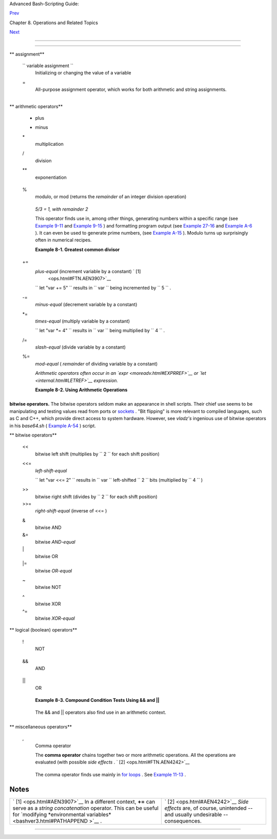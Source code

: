 .. raw:: html

   <div class="NAVHEADER">

.. raw:: html

   <table border="0" cellpadding="0" cellspacing="0" summary="Header navigation table" width="100%">

.. raw:: html

   <tr>

.. raw:: html

   <th align="center" colspan="3">

Advanced Bash-Scripting Guide:

.. raw:: html

   </th>

.. raw:: html

   </tr>

.. raw:: html

   <tr>

.. raw:: html

   <td align="left" valign="bottom" width="10%">

`Prev <operations.html>`__

.. raw:: html

   </td>

.. raw:: html

   <td align="center" valign="bottom" width="80%">

Chapter 8. Operations and Related Topics

.. raw:: html

   </td>

.. raw:: html

   <td align="right" valign="bottom" width="10%">

`Next <numerical-constants.html>`__

.. raw:: html

   </td>

.. raw:: html

   </tr>

.. raw:: html

   </table>

--------------

.. raw:: html

   </div>

.. raw:: html

   <div class="SECT1">

  8.1. Operators
===============

.. raw:: html

   <div class="VARIABLELIST">

** assignment**

 ``                 variable assignment               ``
    Initializing or changing the value of a variable

 =
    All-purpose assignment operator, which works for both arithmetic and
    string assignments.

    +--------------------------+--------------------------+--------------------------+
    | .. code:: PROGRAMLISTING |
    |                          |
    |     var=27               |
    |     category=minerals  # |
    |  No spaces allowed after |
    |  the "=".                |
                              
    +--------------------------+--------------------------+--------------------------+

    .. raw:: html

       <div class="CAUTION">

    +--------------------+--------------------+--------------------+--------------------+
    | |Caution|          |
    | Do not confuse the |
    | "=" assignment     |
    | operator with the  |
    | `= test            |
    | operator <comparis |
    | on-ops.html#EQUALS |
    | IGNREF>`__         |
    | .                  |
    |                    |
    | +----------------- |
    | ---------+-------- |
    | ------------------ |
    | +----------------- |
    | ---------+         |
    | | .. code:: PROGRA |
    | MLISTING |         |
    | |                  |
    |          |         |
    | |     #   =  as a  |
    | test ope |         |
    | | rator            |
    |          |         |
    | |                  |
    |          |         |
    | |     if [ "$strin |
    | g1" = "$ |         |
    | | string2" ]       |
    |          |         |
    | |     then         |
    |          |         |
    | |        command   |
    |          |         |
    | |     fi           |
    |          |         |
    | |                  |
    |          |         |
    | |     #  if [ "X$s |
    | tring1"  |         |
    | | = "X$string2" ]  |
    | is safer |         |
    | | ,                |
    |          |         |
    | |     #+ to preven |
    | t an err |         |
    | | or message shoul |
    | d one of |         |
    | |  the variables b |
    | e empty. |         |
    | |     #  (The prep |
    | ended "X |         |
    | | " characters can |
    | cel out. |         |
    | | )                |
    |          |         |
    |                    |
    |                    |
    | +----------------- |
    | ---------+-------- |
    | ------------------ |
    | +----------------- |
    | ---------+         |
                        
    +--------------------+--------------------+--------------------+--------------------+

    .. raw:: html

       </div>

.. raw:: html

   </div>

.. raw:: html

   <div class="VARIABLELIST">

** arithmetic operators**

 +
    plus

 -
    minus

 \*
    multiplication

 /
    division

 \*\*
    exponentiation

    +--------------------------+--------------------------+--------------------------+
    | .. code:: PROGRAMLISTING |
    |                          |
    |     # Bash, version 2.02 |
    | , introduced the "**" ex |
    | ponentiation operator.   |
    |                          |
    |     let "z=5**3"    # 5  |
    | * 5 * 5                  |
    |     echo "z = $z"   # z  |
    | = 125                    |
                              
    +--------------------------+--------------------------+--------------------------+

 %
    modulo, or mod (returns the *remainder* of an integer division
    operation)

    +--------------------------+--------------------------+--------------------------+
    | .. code:: SCREEN         |
    |                          |
    |     bash$ expr 5 % 3     |
    |     2                    |
    |                          |
                              
    +--------------------------+--------------------------+--------------------------+

    *5/3 = 1, with remainder 2*

    This operator finds use in, among other things, generating numbers
    within a specific range (see `Example 9-11 <randomvar.html#EX21>`__
    and `Example 9-15 <randomvar.html#RANDOMTEST>`__ ) and formatting
    program output (see `Example 27-16 <arrays.html#QFUNCTION>`__ and
    `Example A-6 <contributed-scripts.html#COLLATZ>`__ ). It can even be
    used to generate prime numbers, (see `Example
    A-15 <contributed-scripts.html#PRIMES>`__ ). Modulo turns up
    surprisingly often in numerical recipes.

    .. raw:: html

       <div class="EXAMPLE">

    **Example 8-1. Greatest common divisor**

    +--------------------------+--------------------------+--------------------------+
    | .. code:: PROGRAMLISTING |
    |                          |
    |     #!/bin/bash          |
    |     # gcd.sh: greatest c |
    | ommon divisor            |
    |     #         Uses Eucli |
    | d's algorithm            |
    |                          |
    |     #  The "greatest com |
    | mon divisor" (gcd) of tw |
    | o integers               |
    |     #+ is the largest in |
    | teger that will divide b |
    | oth, leaving no remainde |
    | r.                       |
    |                          |
    |     #  Euclid's algorith |
    | m uses successive divisi |
    | on.                      |
    |     #    In each pass,   |
    |     #+      dividend <-- |
    | -  divisor               |
    |     #+      divisor  <-- |
    | -  remainder             |
    |     #+   until remainder |
    |  = 0.                    |
    |     #    The gcd = divid |
    | end, on the final pass.  |
    |     #                    |
    |     #  For an excellent  |
    | discussion of Euclid's a |
    | lgorithm, see            |
    |     #+ Jim Loy's site, h |
    | ttp://www.jimloy.com/num |
    | ber/euclids.htm.         |
    |                          |
    |                          |
    |     # ------------------ |
    | ------------------------ |
    | ------------             |
    |     # Argument check     |
    |     ARGS=2               |
    |     E_BADARGS=85         |
    |                          |
    |     if [ $# -ne "$ARGS"  |
    | ]                        |
    |     then                 |
    |       echo "Usage: `base |
    | name $0` first-number se |
    | cond-number"             |
    |       exit $E_BADARGS    |
    |     fi                   |
    |     # ------------------ |
    | ------------------------ |
    | ------------             |
    |                          |
    |                          |
    |     gcd ()               |
    |     {                    |
    |                          |
    |       dividend=$1        |
    |       #  Arbitrary assig |
    | nment.                   |
    |       divisor=$2         |
    |       #! It doesn't matt |
    | er which of the two is l |
    | arger.                   |
    |                          |
    |       #  Why not?        |
    |                          |
    |       remainder=1        |
    |       #  If an uninitial |
    | ized variable is used in |
    | side                     |
    |                          |
    |       #+ test brackets,  |
    | an error message results |
    | .                        |
    |                          |
    |       until [ "$remainde |
    | r" -eq 0 ]               |
    |       do    #  ^^^^^^^^^ |
    | ^  Must be previously in |
    | itialized!               |
    |         let "remainder = |
    |  $dividend % $divisor"   |
    |         dividend=$diviso |
    | r     # Now repeat with  |
    | 2 smallest numbers.      |
    |         divisor=$remaind |
    | er                       |
    |       done               |
    |       # Euclid's algorit |
    | hm                       |
    |                          |
    |     }                    |
    |       # Last $dividend i |
    | s the gcd.               |
    |                          |
    |                          |
    |     gcd $1 $2            |
    |                          |
    |     echo; echo "GCD of $ |
    | 1 and $2 = $dividend"; e |
    | cho                      |
    |                          |
    |                          |
    |     # Exercises :        |
    |     # ---------          |
    |     # 1) Check command-l |
    | ine arguments to make su |
    | re they are integers,    |
    |     #+   and exit the sc |
    | ript with an appropriate |
    |  error message if not.   |
    |     # 2) Rewrite the gcd |
    |  () function to use loca |
    | l variables.             |
    |                          |
    |     exit 0               |
                              
    +--------------------------+--------------------------+--------------------------+

    .. raw:: html

       </div>

 +=
    *plus-equal* (increment variable by a constant) ` [1]
     <ops.html#FTN.AEN3907>`__

    ``                   let "var += 5"                 `` results in
    ``                   var                 `` being incremented by
    ``         5        `` .

 -=
    *minus-equal* (decrement variable by a constant)

 \*=
    *times-equal* (multiply variable by a constant)

    ``                   let "var *= 4"                 `` results in
    ``                   var                 `` being multiplied by
    ``         4        `` .

 /=
    *slash-equal* (divide variable by a constant)

 %=
    *mod-equal* ( *remainder* of dividing variable by a constant)

    *Arithmetic operators often occur in an
    `expr <moreadv.html#EXPRREF>`__ or `let <internal.html#LETREF>`__
    expression.*

    .. raw:: html

       <div class="EXAMPLE">

    **Example 8-2. Using Arithmetic Operations**

    +--------------------------+--------------------------+--------------------------+
    | .. code:: PROGRAMLISTING |
    |                          |
    |     #!/bin/bash          |
    |     # Counting to 11 in  |
    | 10 different ways.       |
    |                          |
    |     n=1; echo -n "$n "   |
    |                          |
    |     let "n = $n + 1"   # |
    |  let "n = n + 1"  also w |
    | orks.                    |
    |     echo -n "$n "        |
    |                          |
    |                          |
    |     : $((n = $n + 1))    |
    |     #  ":" necessary bec |
    | ause otherwise Bash atte |
    | mpts                     |
    |     #+ to interpret "$(( |
    | n = $n + 1))" as a comma |
    | nd.                      |
    |     echo -n "$n "        |
    |                          |
    |     (( n = n + 1 ))      |
    |     #  A simpler alterna |
    | tive to the method above |
    | .                        |
    |     #  Thanks, David Lom |
    | bard, for pointing this  |
    | out.                     |
    |     echo -n "$n "        |
    |                          |
    |     n=$(($n + 1))        |
    |     echo -n "$n "        |
    |                          |
    |     : $[ n = $n + 1 ]    |
    |     #  ":" necessary bec |
    | ause otherwise Bash atte |
    | mpts                     |
    |     #+ to interpret "$[  |
    | n = $n + 1 ]" as a comma |
    | nd.                      |
    |     #  Works even if "n" |
    |  was initialized as a st |
    | ring.                    |
    |     echo -n "$n "        |
    |                          |
    |     n=$[ $n + 1 ]        |
    |     #  Works even if "n" |
    |  was initialized as a st |
    | ring.                    |
    |     #* Avoid this type o |
    | f construct, since it is |
    |  obsolete and nonportabl |
    | e.                       |
    |     #  Thanks, Stephane  |
    | Chazelas.                |
    |     echo -n "$n "        |
    |                          |
    |     # Now for C-style in |
    | crement operators.       |
    |     # Thanks, Frank Wang |
    | , for pointing this out. |
    |                          |
    |     let "n++"          # |
    |  let "++n"  also works.  |
    |     echo -n "$n "        |
    |                          |
    |     (( n++ ))          # |
    |  (( ++n ))  also works.  |
    |     echo -n "$n "        |
    |                          |
    |     : $(( n++ ))       # |
    |  : $(( ++n )) also works |
    | .                        |
    |     echo -n "$n "        |
    |                          |
    |     : $[ n++ ]         # |
    |  : $[ ++n ] also works   |
    |     echo -n "$n "        |
    |                          |
    |     echo                 |
    |                          |
    |     exit 0               |
                              
    +--------------------------+--------------------------+--------------------------+

    .. raw:: html

       </div>

.. raw:: html

   </div>

.. raw:: html

   <div class="NOTE">

+----------------+----------------+----------------+----------------+----------------+
| |Note|         |
| Integer        |
| variables in   |
| older versions |
| of Bash were   |
| signed *long*  |
| (32-bit)       |
| integers, in   |
| the range of   |
| -2147483648 to |
| 2147483647. An |
| operation that |
| took a         |
| variable       |
| outside these  |
| limits gave an |
| erroneous      |
| result.        |
|                |
| +------------- |
| -------------+ |
| -------------- |
| ------------+- |
| -------------- |
| -----------+   |
| | .. code:: PR |
| OGRAMLISTING | |
| |              |
|              | |
| |     echo $BA |
| SH_VERSION   | |
| |  # 1.14      |
|              | |
| |              |
|              | |
| |     a=214748 |
| 3646         | |
| |     echo "a  |
| = $a"        | |
| |  # a = 21474 |
| 83646        | |
| |     let "a+= |
| 1"           | |
| |  # Increment |
|  "a".        | |
| |     echo "a  |
| = $a"        | |
| |  # a = 21474 |
| 83647        | |
| |     let "a+= |
| 1"           | |
| |  # increment |
|  "a" again,  | |
| | past the lim |
| it.          | |
| |     echo "a  |
| = $a"        | |
| |  # a = -2147 |
| 483648       | |
| |              |
|              | |
| |  #      ERRO |
| R: out of ra | |
| | nge,         |
|              | |
| |              |
|              | |
| |  # +    and  |
| the leftmost | |
| |  bit, the si |
| gn bit,      | |
| |              |
|              | |
| |  # +    has  |
| been set, ma | |
| | king the res |
| ult negative | |
| | .            |
|              | |
|                |
|                |
| +------------- |
| -------------+ |
| -------------- |
| ------------+- |
| -------------- |
| -----------+   |
|                |
| As of version  |
| >= 2.05b, Bash |
| supports       |
| 64-bit         |
| integers.      |
+----------------+----------------+----------------+----------------+----------------+

.. raw:: html

   </div>

.. raw:: html

   <div class="CAUTION">

+--------------+--------------+--------------+--------------+--------------+--------------+
| |Caution|    |
|              |
| Bash does    |
| not          |
| understand   |
| floating     |
| point        |
| arithmetic.  |
| It treats    |
| numbers      |
| containing a |
| decimal      |
| point as     |
| strings.     |
|              |
| +----------- |
| ------------ |
| ---+-------- |
| ------------ |
| ------+----- |
| ------------ |
| ---------+   |
| | .. code::  |
| PROGRAMLISTI |
| NG |         |
| |            |
|              |
|    |         |
| |     a=1.5  |
|              |
|    |         |
| |            |
|              |
|    |         |
| |     let "b |
|  = $a + 1.3" |
|    |         |
| | # Error.   |
|              |
|    |         |
| |     # t2.s |
| h: let: b =  |
| 1. |         |
| | 5 + 1.3: s |
| yntax error  |
| in |         |
| |  expressio |
| n            |
|    |         |
| |     #      |
|              |
|    |         |
| |          ( |
| error token  |
| is |         |
| |  ".5 + 1.3 |
| ")           |
|    |         |
| |            |
|              |
|    |         |
| |     echo " |
| b = $b"      |
|    |         |
| | # b=1      |
|              |
|    |         |
|              |
|              |
|              |
| +----------- |
| ------------ |
| ---+-------- |
| ------------ |
| ------+----- |
| ------------ |
| ---------+   |
|              |
| Use          |
| `bc <mathc.h |
| tml#BCREF>`_ |
| _            |
| in scripts   |
| that that    |
| need         |
| floating     |
| point        |
| calculations |
| or math      |
| library      |
| functions.   |
+--------------+--------------+--------------+--------------+--------------+--------------+

.. raw:: html

   </div>

.. raw:: html

   <div class="FORMALPARA">

**bitwise operators.** The bitwise operators seldom make an appearance
in shell scripts. Their chief use seems to be manipulating and testing
values read from ports or `sockets <devref1.html#SOCKETREF>`__ . "Bit
flipping" is more relevant to compiled languages, such as C and C++,
which provide direct access to system hardware. However, see *vladz's*
ingenious use of bitwise operators in his *base64.sh* ( `Example
A-54 <contributed-scripts.html#BASE64>`__ ) script.

.. raw:: html

   </div>

.. raw:: html

   <div class="VARIABLELIST">

** bitwise operators**

 <<
    bitwise left shift (multiplies by ``         2        `` for each
    shift position)

 <<=
    *left-shift-equal*

    ``                   let "var <<= 2"                 `` results in
    ``                   var                 `` left-shifted
    ``         2        `` bits (multiplied by ``         4        `` )

 >>
    bitwise right shift (divides by ``         2        `` for each
    shift position)

 >>=
    *right-shift-equal* (inverse of <<= )

 &
    bitwise AND

 &=
    bitwise *AND-equal*

 \|
    bitwise OR

 \|=
    bitwise *OR-equal*

 ~
    bitwise NOT

 ^
    bitwise XOR

 ^=
    bitwise *XOR-equal*

.. raw:: html

   </div>

.. raw:: html

   <div class="VARIABLELIST">

** logical (boolean) operators**

 !
    NOT

    +--------------------------+--------------------------+--------------------------+
    | .. code:: PROGRAMLISTING |
    |                          |
    |     if [ ! -f $FILENAME  |
    | ]                        |
    |     then                 |
    |       ...                |
                              
    +--------------------------+--------------------------+--------------------------+

 &&
    AND

    +--------------------------+--------------------------+--------------------------+
    | .. code:: PROGRAMLISTING |
    |                          |
    |     if [ $condition1 ] & |
    | & [ $condition2 ]        |
    |     #  Same as:  if [ $c |
    | ondition1 -a $condition2 |
    |  ]                       |
    |     #  Returns true if b |
    | oth condition1 and condi |
    | tion2 hold true...       |
    |                          |
    |     if [[ $condition1 && |
    |  $condition2 ]]    # Als |
    | o works.                 |
    |     #  Note that && oper |
    | ator not permitted insid |
    | e brackets               |
    |     #+ of [ ... ] constr |
    | uct.                     |
                              
    +--------------------------+--------------------------+--------------------------+

    .. raw:: html

       <div class="NOTE">

    +--------------------------------------+--------------------------------------+
    | |Note|                               |
    |  && may also be used, depending on   |
    | context, in an `and                  |
    | list <list-cons.html#LISTCONSREF>`__ |
    | to concatenate commands.             |
    +--------------------------------------+--------------------------------------+

    .. raw:: html

       </div>

 \|\|
    OR

    +--------------------------+--------------------------+--------------------------+
    | .. code:: PROGRAMLISTING |
    |                          |
    |     if [ $condition1 ] | |
    | | [ $condition2 ]        |
    |     # Same as:  if [ $co |
    | ndition1 -o $condition2  |
    | ]                        |
    |     # Returns true if ei |
    | ther condition1 or condi |
    | tion2 holds true...      |
    |                          |
    |     if [[ $condition1 || |
    |  $condition2 ]]    # Als |
    | o works.                 |
    |     #  Note that || oper |
    | ator not permitted insid |
    | e brackets               |
    |     #+ of a [ ... ] cons |
    | truct.                   |
                              
    +--------------------------+--------------------------+--------------------------+

    .. raw:: html

       <div class="NOTE">

    +--------------------------------------+--------------------------------------+
    | |Note|                               |
    | Bash tests the `exit                 |
    | status <exit-status.html#EXITSTATUSR |
    | EF>`__                               |
    | of each statement linked with a      |
    | logical operator.                    |
    +--------------------------------------+--------------------------------------+

    .. raw:: html

       </div>

    .. raw:: html

       <div class="EXAMPLE">

    **Example 8-3. Compound Condition Tests Using && and \|\|**

    +--------------------------+--------------------------+--------------------------+
    | .. code:: PROGRAMLISTING |
    |                          |
    |     #!/bin/bash          |
    |                          |
    |     a=24                 |
    |     b=47                 |
    |                          |
    |     if [ "$a" -eq 24 ] & |
    | & [ "$b" -eq 47 ]        |
    |     then                 |
    |       echo "Test #1 succ |
    | eeds."                   |
    |     else                 |
    |       echo "Test #1 fail |
    | s."                      |
    |     fi                   |
    |                          |
    |     # ERROR:   if [ "$a" |
    |  -eq 24 && "$b" -eq 47 ] |
    |     #+         attempts  |
    | to execute  ' [ "$a" -eq |
    |  24 '                    |
    |     #+         and fails |
    |  to finding matching ']' |
    | .                        |
    |     #                    |
    |     #  Note:  if [[ $a - |
    | eq 24 && $b -eq 24 ]]  w |
    | orks.                    |
    |     #  The double-bracke |
    | t if-test is more flexib |
    | le                       |
    |     #+ than the single-b |
    | racket version.          |
    |     #    (The "&&" has a |
    |  different meaning in li |
    | ne 17 than in line 6.)   |
    |     #    Thanks, Stephan |
    | e Chazelas, for pointing |
    |  this out.               |
    |                          |
    |                          |
    |     if [ "$a" -eq 98 ] | |
    | | [ "$b" -eq 47 ]        |
    |     then                 |
    |       echo "Test #2 succ |
    | eeds."                   |
    |     else                 |
    |       echo "Test #2 fail |
    | s."                      |
    |     fi                   |
    |                          |
    |                          |
    |     #  The -a and -o opt |
    | ions provide             |
    |     #+ an alternative co |
    | mpound condition test.   |
    |     #  Thanks to Patrick |
    |  Callahan for pointing t |
    | his out.                 |
    |                          |
    |                          |
    |     if [ "$a" -eq 24 -a  |
    | "$b" -eq 47 ]            |
    |     then                 |
    |       echo "Test #3 succ |
    | eeds."                   |
    |     else                 |
    |       echo "Test #3 fail |
    | s."                      |
    |     fi                   |
    |                          |
    |                          |
    |     if [ "$a" -eq 98 -o  |
    | "$b" -eq 47 ]            |
    |     then                 |
    |       echo "Test #4 succ |
    | eeds."                   |
    |     else                 |
    |       echo "Test #4 fail |
    | s."                      |
    |     fi                   |
    |                          |
    |                          |
    |     a=rhino              |
    |     b=crocodile          |
    |     if [ "$a" = rhino ]  |
    | && [ "$b" = crocodile ]  |
    |     then                 |
    |       echo "Test #5 succ |
    | eeds."                   |
    |     else                 |
    |       echo "Test #5 fail |
    | s."                      |
    |     fi                   |
    |                          |
    |     exit 0               |
                              
    +--------------------------+--------------------------+--------------------------+

    .. raw:: html

       </div>

    The && and \|\| operators also find use in an arithmetic context.

    +--------------------------+--------------------------+--------------------------+
    | .. code:: SCREEN         |
    |                          |
    |     bash$ echo $(( 1 &&  |
    | 2 )) $((3 && 0)) $((4 || |
    |  0)) $((0 || 0))         |
    |     1 0 1 0              |
    |                          |
                              
    +--------------------------+--------------------------+--------------------------+

.. raw:: html

   </div>

.. raw:: html

   <div class="VARIABLELIST">

** miscellaneous operators**

 ,
    Comma operator

    The **comma operator** chains together two or more arithmetic
    operations. All the operations are evaluated (with possible *side
    effects* . ` [2]  <ops.html#FTN.AEN4242>`__

    +--------------------------+--------------------------+--------------------------+
    | .. code:: PROGRAMLISTING |
    |                          |
    |     let "t1 = ((5 + 3, 7 |
    |  - 1, 15 - 4))"          |
    |     echo "t1 = $t1"      |
    |       ^^^^^^  # t1 = 11  |
    |     # Here t1 is set to  |
    | the result of the last o |
    | peration. Why?           |
    |                          |
    |     let "t2 = ((a = 9, 1 |
    | 5 / 3))"      # Set "a"  |
    | and calculate "t2".      |
    |     echo "t2 = $t2    a  |
    | = $a"         # t2 = 5   |
    |   a = 9                  |
                              
    +--------------------------+--------------------------+--------------------------+

    The comma operator finds use mainly in `for
    loops <loops1.html#FORLOOPREF1>`__ . See `Example
    11-13 <loops1.html#FORLOOPC>`__ .

.. raw:: html

   </div>

.. raw:: html

   </div>

Notes
~~~~~

+--------------------------------------+--------------------------------------+
| ` [1]  <ops.html#AEN3907>`__         | ` [2]  <ops.html#AEN4242>`__         |
| In a different context, **+=** can   | *Side effects* are, of course,       |
| serve as a *string concatenation*    | unintended -- and usually            |
| operator. This can be useful for     | undesirable -- consequences.         |
| `modifying *environmental            |                                      |
| variables* <bashver3.html#PATHAPPEND |                                      |
| >`__                                 |                                      |
| .                                    |                                      |
+--------------------------------------+--------------------------------------+

.. raw:: html

   <div class="NAVFOOTER">

--------------

+--------------------------+--------------------------+--------------------------+
| `Prev <operations.html>` | Operations and Related   |
| __                       | Topics                   |
| `Home <index.html>`__    | `Up <operations.html>`__ |
| `Next <numerical-constan | Numerical Constants      |
| ts.html>`__              |                          |
+--------------------------+--------------------------+--------------------------+

.. raw:: html

   </div>

.. |Caution| image:: ../images/caution.gif
.. |Note| image:: ../images/note.gif
